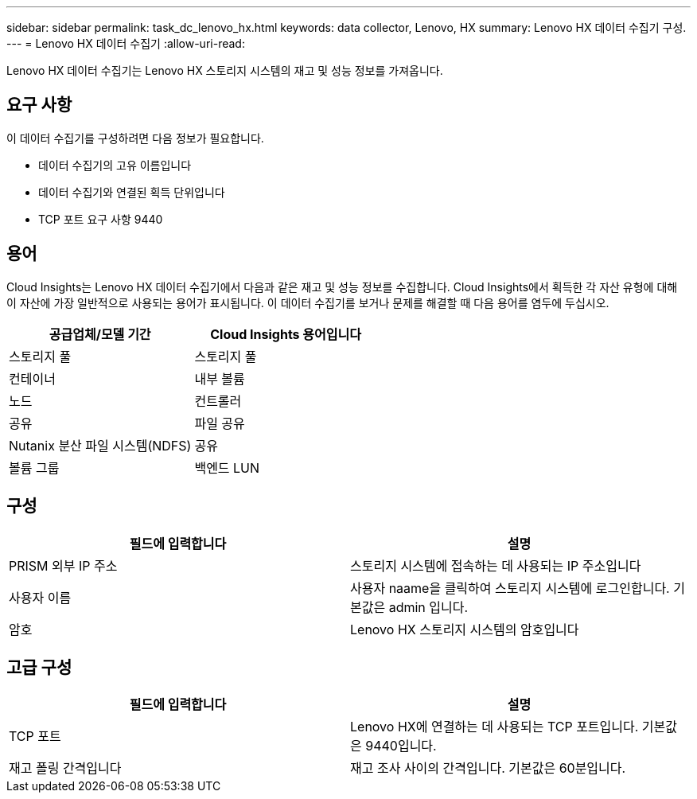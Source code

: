 ---
sidebar: sidebar 
permalink: task_dc_lenovo_hx.html 
keywords: data collector, Lenovo, HX 
summary: Lenovo HX 데이터 수집기 구성. 
---
= Lenovo HX 데이터 수집기
:allow-uri-read: 


[role="lead"]
Lenovo HX 데이터 수집기는 Lenovo HX 스토리지 시스템의 재고 및 성능 정보를 가져옵니다.



== 요구 사항

이 데이터 수집기를 구성하려면 다음 정보가 필요합니다.

* 데이터 수집기의 고유 이름입니다
* 데이터 수집기와 연결된 획득 단위입니다
* TCP 포트 요구 사항 9440




== 용어

Cloud Insights는 Lenovo HX 데이터 수집기에서 다음과 같은 재고 및 성능 정보를 수집합니다. Cloud Insights에서 획득한 각 자산 유형에 대해 이 자산에 가장 일반적으로 사용되는 용어가 표시됩니다. 이 데이터 수집기를 보거나 문제를 해결할 때 다음 용어를 염두에 두십시오.

[cols="2*"]
|===
| 공급업체/모델 기간 | Cloud Insights 용어입니다 


| 스토리지 풀 | 스토리지 풀 


| 컨테이너 | 내부 볼륨 


| 노드 | 컨트롤러 


| 공유 | 파일 공유 


| Nutanix 분산 파일 시스템(NDFS) | 공유 


| 볼륨 그룹 | 백엔드 LUN 
|===


== 구성

[cols="2*"]
|===
| 필드에 입력합니다 | 설명 


| PRISM 외부 IP 주소 | 스토리지 시스템에 접속하는 데 사용되는 IP 주소입니다 


| 사용자 이름 | 사용자 naame을 클릭하여 스토리지 시스템에 로그인합니다. 기본값은 admin 입니다. 


| 암호 | Lenovo HX 스토리지 시스템의 암호입니다 
|===


== 고급 구성

[cols="2*"]
|===
| 필드에 입력합니다 | 설명 


| TCP 포트 | Lenovo HX에 연결하는 데 사용되는 TCP 포트입니다. 기본값은 9440입니다. 


| 재고 폴링 간격입니다 | 재고 조사 사이의 간격입니다. 기본값은 60분입니다. 
|===